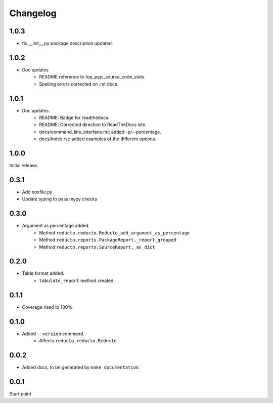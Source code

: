 Changelog
=========

1.0.3
-----

- fix __init__.py package description updated.


1.0.2
-----

- Doc updates
    - README reference to top_pypi_source_code_stats.
    - Spelling errors corrected on .rst docs.

1.0.1
-----

- Doc updates.
    - README: Badge for readthedocs.
    - README: Corrected direction to ReadTheDocs site.
    - docs/command_line_interface.rst: added -p/--percentage.
    - docs/index.rst: added examples of the different options.


1.0.0
-----

Initial release.

0.3.1
-----

- Add noxfile.py
- Update typing to pass mypy checks

0.3.0
-----

- Argument as percentage added.
     - Method ``reducto.reducto.Reducto_add_argument_as_percentage``
     - Method ``reducto.reports.PackageReport._report_grouped``
     - Method ``reducto.reports.SourceReport._as_dict``

0.2.0
-----

- Table format added.
    - ``tabulate_report`` method created.

0.1.1
-----

- Coverage rised to 100%.

0.1.0
-----

- Added ``--version`` command.
    - Affects ``reducto.reducto.Reducto``

0.0.2
-----

- Added docs, to be generated by ``make documentation``.

0.0.1
-----

Start point

